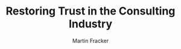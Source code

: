 #+OPTIONS: toc:nil num:nil
#+AUTHOR: Martin Fracker
#+LATEX_HEADER: \usepackage[margin=1in]{geometry}
#+TITLE: Restoring Trust in the Consulting Industry
